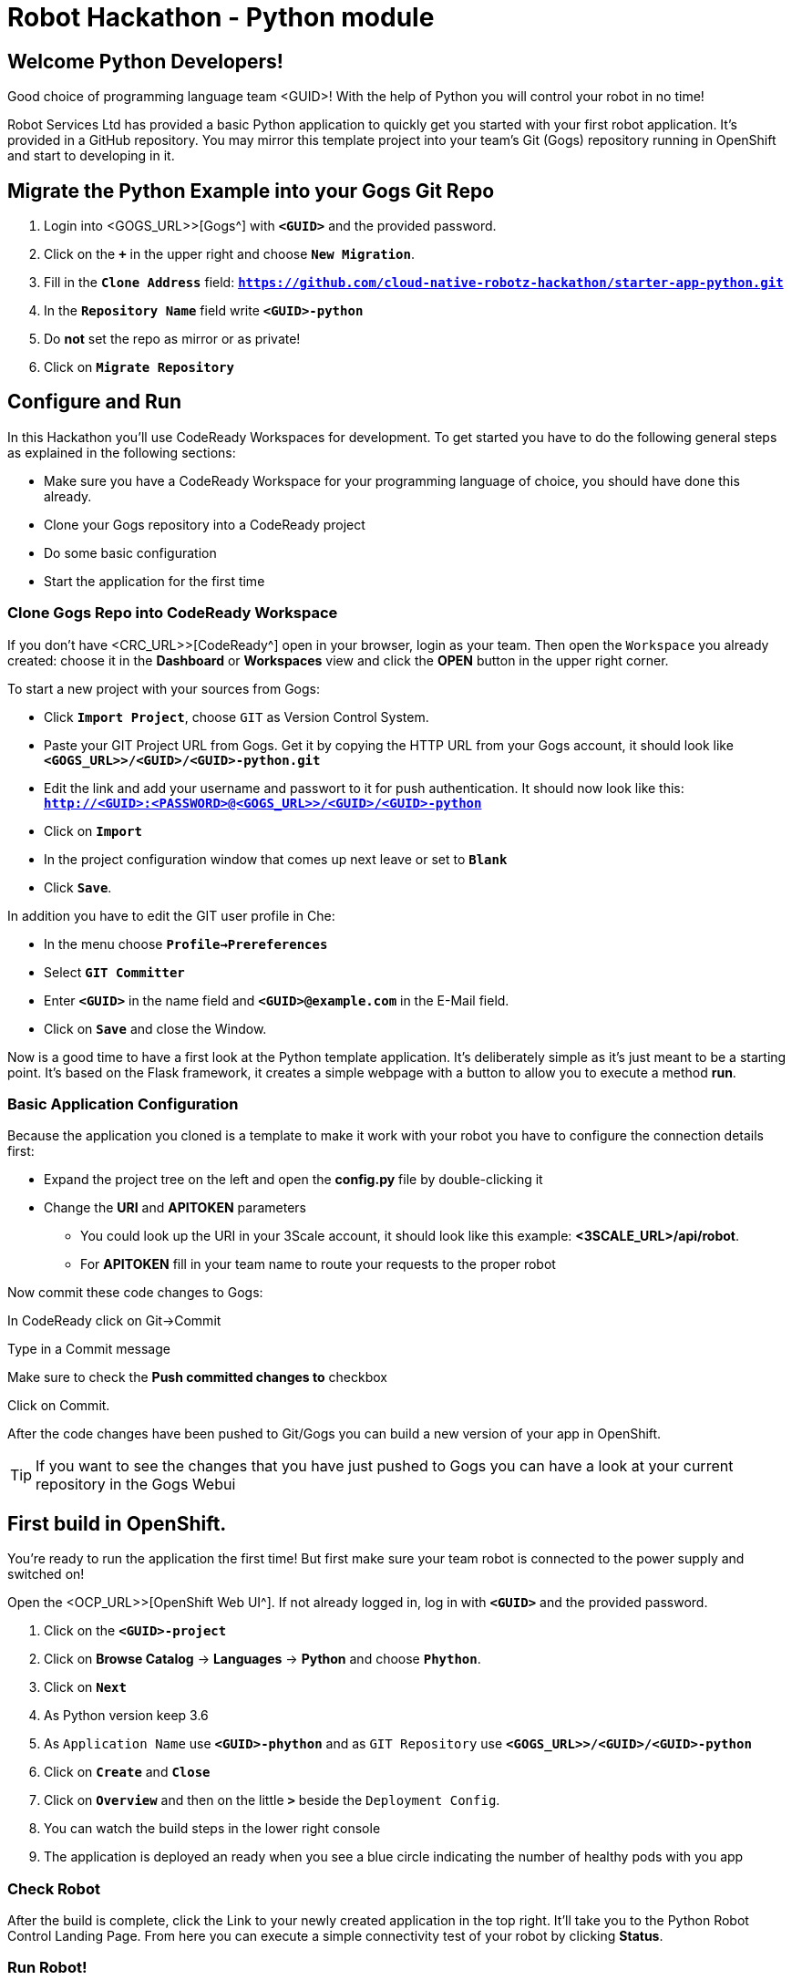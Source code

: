 = Robot Hackathon - Python module
//refs
:url-gogs: <GOGS_URL>>
:url-ocpconsole: <OCP_URL>>
:url-codeready: <CRC_URL>>
:url-3scale: <3SCALE_URL>

== Welcome Python Developers!

Good choice of programming language team <GUID>! With the help of Python you will control your robot in no time!

Robot Services Ltd has provided a basic Python application to 
quickly get you started with your first robot application. It’s provided in a GitHub repository. You may mirror this template project into your team’s Git (Gogs) repository running in OpenShift and start to developing in it.

== Migrate the Python Example into your Gogs Git Repo

. Login into {url-gogs}[Gogs^] with `*<GUID>*` and the provided password.
. Click on the `*+*` in the upper right and choose `*New Migration*`.
. Fill in the `*Clone Address*` field: `*https://github.com/cloud-native-robotz-hackathon/starter-app-python.git*`
. In the `*Repository Name*` field write `*<GUID>-python*`
. Do *not* set the repo as mirror or as private!
. Click on `*Migrate Repository*`

== Configure and Run

In this Hackathon you'll use CodeReady Workspaces for development. To get started you have to do the following general steps as explained in the following sections:

* Make sure you have a CodeReady Workspace for your programming language of choice, you should have done this already. 
* Clone your Gogs repository into a CodeReady project
* Do some basic configuration 
* Start the application for the first time

=== Clone Gogs Repo into CodeReady Workspace

If you don't have {url-codeready}[CodeReady^] open in your browser, login as your team. Then open the `Workspace` you already created: choose it in the *Dashboard* or *Workspaces* view and click the *OPEN* button in the upper right corner. 

To start a new project with your sources from Gogs:

* Click `*Import Project*`, choose `GIT` as Version Control System.
* Paste your GIT Project URL from Gogs. Get it by copying the HTTP URL from your Gogs account, it should look like `*{url-gogs}/<GUID>/<GUID>-python.git`*
* Edit the link and add your username and passwort to it for push authentication. It should now look like this: `*http://<GUID>:<PASSWORD>@{url-gogs}/<GUID>/<GUID>-python*`
* Click on `*Import*`
* In the project configuration window that comes up next leave or set to `*Blank*`
* Click `*Save*`.

In addition you have to edit the GIT user profile in Che: 

* In the menu choose `*Profile->Prereferences*`
* Select `*GIT Committer*`
* Enter `*<GUID>*` in the name field and `*<GUID>@example.com*` in the E-Mail field. 
* Click on `*Save*` and close the Window.

Now is a good time to have a first look at the Python template application. It's deliberately simple as it's just meant to be a starting point. It's based on the Flask framework, it creates a simple webpage with a button to allow you to execute a method *run*. 

=== Basic Application Configuration

Because the application you cloned is a template to make it work with your robot you have to configure the connection details first:

* Expand the project tree on the left and open the *config.py* file by double-clicking it
* Change the *URI* and *APITOKEN* parameters
** You could look up the URI in your 3Scale account, it should look like this example: *<3SCALE_URL>/api/robot*.
** For *APITOKEN* fill in your team name to route your requests to the proper robot

Now commit these code changes to Gogs:

In CodeReady click on Git→Commit

Type in a Commit message

Make sure to check the *Push committed changes to* checkbox

Click on Commit.

After the code changes have been pushed to Git/Gogs you can build a new version of your app in OpenShift.

TIP: If you want to see the changes that you have just pushed to Gogs you can have a look at your current repository in the Gogs Webui

== First build in OpenShift.

You're ready to run the application the first time! But first make sure your team robot is connected to the power supply and switched on!

Open the {url-ocpconsole}[OpenShift Web UI^]. If not already logged in, log in with `*<GUID>*` and the provided password.

. Click on the `*<GUID>-project*`
. Click on *Browse Catalog* -> *Languages* -> *Python* and choose `*Phython*`.
. Click on `*Next*`
. As Python version keep 3.6
. As `Application Name` use `*<GUID>-phython*` and as `GIT Repository` use `*{url-gogs}/<GUID>/<GUID>-python*`
. Click on `*Create*` and `*Close*`
. Click on `*Overview*` and then on the little `*>*` beside the `Deployment Config`.
. You can watch the build steps in the lower right console
. The application is deployed an ready when you see a blue circle indicating the number of healthy pods with you app

=== Check Robot

After the build is complete, click the Link to your newly created application in the top right. It'll take you to the Python Robot Control Landing Page. From here you can execute a simple connectivity test of your robot by clicking *Status*.

=== Run Robot!

To execute the *run* method click the `*Run*` button. Execution will take some seconds but then the robot should move some centimeters forward.

If the robot moved, your setup is good and ready to go for the Hackathon!

== Start Hacking

To get started with programming open the file *wsgi.py* and then edit the *run* method.

Currently our robot is driving 5 cm forward. We want to let is drive 10 cm, so go ahead and find the parameter where the distance is set and change it accordingly. Commit and push the code as above.  

After the code changes have been pushed to Git/Gogs you can build a new version of your app in OpenShift:

. In the OpenShift Console in the *Overview* of your project click the three point menu above the blue circle
. Choose *Start build* 

== Training Missions

Here are some training missions to get you started.

*Hints:*

* Plan what your robot should do, check the space for the square
* Look up the robot API calls you might need in 3Scale
* Add code in the *run* method and commit/push it with CodeReady
* Start the Build in OpenShift
* Test your code by running it from the robot control page

As everything happens in HTTP requests, if you manage to get your program into an endless loop or so, the easiest way to terminate your application might be to scale the Pod down in the OpenShift console. An even better idea is to limit loop runs.

If you want to see e.g. debug messages you put into your code, open the Logs window of your Pod in Openshift.

=== Task: Make your robot drive in a square

Get your robot to drive in a square with approx 10 cm edge length.

WARNING: Solution Below!

+++ <details><summary> +++
*>> _Click here for the solution_ <<*
+++ </summary><div> +++

This is the most simple way your *run* method could look like. It's obviously not programmed in a smart way, that's what you are here for!

----
def run():
    data = {'user_key': application.config['APITOKEN']} 
    response = requests.post(application.config['URI'] + '/forward/10', data=data, verify=False)
    response = requests.post(application.config['URI'] + '/right/90', data=data, verify=False)
    response = requests.post(application.config['URI'] + '/forward/10', data=data, verify=False)
    response = requests.post(application.config['URI'] + '/right/90', data=data, verify=False)
    response = requests.post(application.config['URI'] + '/forward/10', data=data, verify=False)
    response = requests.post(application.config['URI'] + '/right/90', data=data, verify=False)
    response = requests.post(application.config['URI'] + '/forward/10', data=data, verify=False)
    return response.text
----

+++ </div></details> +++

=== Task: Make your robot stop before hitting the wall

Setup a barrrier/wall and program your robot so it moves to the wall but stops in time before hitting it. You'll need the forward() and distance() functions.

WARNING: Solution Below!

+++ <details><summary> +++
*>> _Click here for the solution_ <<*
+++ </summary><div> +++

This is again not programmed in a particularly smart way, it's just an intro. You can do better!

----
def run():
    data = {'user_key': application.config['APITOKEN']} 
    response = requests.get(application.config['URI'] + '/distance' + '?user_key=' + application.config['APITOKEN'], verify=False)
    while float(response.text) > 100:
        print (str(response.text))
        requests.post(application.config['URI'] + '/forward/5', data=data, verify=False)
        response = requests.get(application.config['URI'] + '/distance' + '?user_key=' + application.config['APITOKEN'], verify=False)
    return 'Wall coming up!'
----

+++ </div></details> +++



